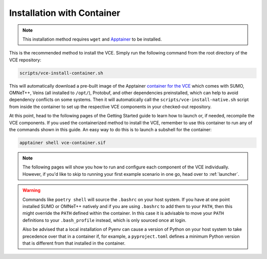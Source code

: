 .. _apptainer-getting-started:

Installation with Container
===========================

.. note::

    This installation method requires ``wget`` and `Apptainer <https://apptainer.org/>`_ to be installed.

This is the recommended method to install the VCE.
Simply run the following command from the root directory of the VCE repository:

.. code-block:: bash

    scripts/vce-install-container.sh

This will automatically download a pre-built image of the Apptainer `container for the VCE <https://github.com/lumpiluk/vce-container>`_ which comes with SUMO, OMNeT++, Veins (all installed to ``/opt/``), Protobuf, and other dependencies preinstalled, which can help to avoid dependency conflicts on some systems.
Then it will automatically call the ``scripts/vce-install-native.sh`` script from inside the container to set up the respective VCE components in your checked-out repository.

At this point, head to the following pages of the Getting Started guide to learn how to launch or, if needed, recompile the VCE components.
If you used the containerized method to install the VCE, remember to use this container to run any of the commands shown in this guide.
An easy way to do this is to launch a subshell for the container:

.. code-block:: bash

    apptainer shell vce-container.sif

.. note::

   The following pages will show you how to run and configure each component of the VCE individually.
   However, if you'd like to skip to running your first example scenario in one go, head over to :ref:`launcher`.

.. warning::

   Commands like ``poetry shell`` will source the ``.bashrc`` on your host system.
   If you have at one point installed SUMO or OMNeT++ natively and if you are using ``.bashrc`` to add them to your ``PATH``, then this might override the ``PATH`` defined within the container.
   In this case it is advisable to move your ``PATH`` definitions to your ``.bash_profile`` instead, which is only sourced once at login.

   Also be advised that a local installation of Pyenv can cause a version of Python on your host system to take precedence over that in a container if, for example, a ``pyproject.toml`` defines a minimum Python version that is different from that installed in the container.
